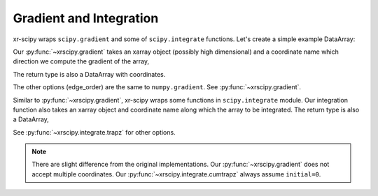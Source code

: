 .. _integrate:

Gradient and Integration
------------------------

.. ipython:: python
   :suppress:

    import numpy as np
    import matplotlib.pyplot as plt
    import xarray as xr
    import xrscipy
    np.random.seed(123456)


xr-scipy wraps ``scipy.gradient`` and some of ``scipy.integrate`` functions.
Let's create a simple example DataArray:

.. ipython:: python

    arr = xr.DataArray(np.sin(np.linspace(0, 6.28, 30)) ** 2,
                       dims=('x'), coords={'x': np.linspace(0, 5, 30)})
    arr

Our :py:func:`~xrscipy.gradient` takes an xarray object
(possibly high dimensional) and a coordinate name
which direction we compute the gradient of the array,

.. ipython:: python

    grad = xrscipy.gradient(arr, 'x')
    grad

The return type is also a DataArray with coordinates.

.. ipython:: python

    arr.plot(label='arr')
    grad.plot(label='gradient')
    plt.legend()
    @savefig grad.png width=4in
    plt.show()

The other options (edge_order) are the same to ``numpy.gradient``.
See :py:func:`~xrscipy.gradient`.

Similar to :py:func:`~xrscipy.gradient`, xr-scipy wraps some functions
in ``scipy.integrate`` module.
Our integration function also takes an xarray object and coordinate name
along which the array to be integrated.
The return type is also a DataArray,

.. ipython:: python

    # trapz computes definite integration
    xrscipy.integrate.trapz(arr, coord='x')

    # cumurative integration returns a same shaped array
    integ = xrscipy.integrate.cumtrapz(arr, 'x')
    integ

    arr.plot(label='arr')
    integ.plot(label='integration')
    plt.legend()
    @savefig cumtrapz.png width=4in
    plt.show()



.. ipython:: python


See :py:func:`~xrscipy.integrate.trapz` for other options.


.. Note::

  There are slight difference from the original implementations.
  Our :py:func:`~xrscipy.gradient` does not accept multiple coordinates.
  Our :py:func:`~xrscipy.integrate.cumtrapz` always assume ``initial=0``.
